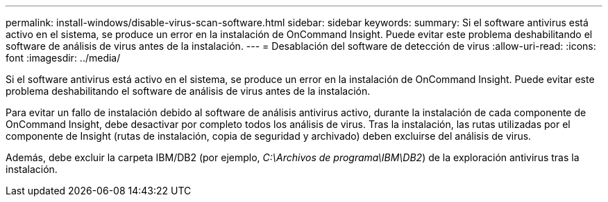 ---
permalink: install-windows/disable-virus-scan-software.html 
sidebar: sidebar 
keywords:  
summary: Si el software antivirus está activo en el sistema, se produce un error en la instalación de OnCommand Insight. Puede evitar este problema deshabilitando el software de análisis de virus antes de la instalación. 
---
= Desablación del software de detección de virus
:allow-uri-read: 
:icons: font
:imagesdir: ../media/


[role="lead"]
Si el software antivirus está activo en el sistema, se produce un error en la instalación de OnCommand Insight. Puede evitar este problema deshabilitando el software de análisis de virus antes de la instalación.

Para evitar un fallo de instalación debido al software de análisis antivirus activo, durante la instalación de cada componente de OnCommand Insight, debe desactivar por completo todos los análisis de virus. Tras la instalación, las rutas utilizadas por el componente de Insight (rutas de instalación, copia de seguridad y archivado) deben excluirse del análisis de virus.

Además, debe excluir la carpeta IBM/DB2 (por ejemplo, _C:\Archivos de programa\IBM\DB2_) de la exploración antivirus tras la instalación.
